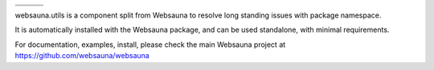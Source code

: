 
.. |ci| image:: https://img.shields.io/travis/websauna/websauna.system/master.svg?style=flat-square
    :target: https://travis-ci.org/websauna/websauna.system/

.. |cov| image:: https://codecov.io/github/websauna/websauna.system/coverage.svg?branch=master
    :target: https://codecov.io/github/websauna/websauna.system?branch=master

.. |latest| image:: https://img.shields.io/pypi/v/websauna.system.svg
    :target: https://pypi.python.org/pypi/websauna.system/
    :alt: Latest Version

.. |license| image:: https://img.shields.io/pypi/l/websauna.system.svg
    :target: https://pypi.python.org/pypi/websauna.system/
    :alt: License

.. |versions| image:: https://img.shields.io/pypi/pyversions/websauna.system.svg
    :target: https://pypi.python.org/pypi/websauna.system/
    :alt: Supported Python versions

+-----------+-----------+-----------+
| |versions|| |latest|  | |license| |
+-----------+-----------+-----------+
| |ci|      | |cov|     |           |
+-----------+-----------+-----------+

.. image:: https://websauna.org/theme/images/logo-768.png

websauna.utils is a component split from Websauna to resolve long standing
issues with package namespace.

It is automatically installed with the Websauna package, and can be used
standalone, with minimal requirements.

For documentation, examples, install, please check the main Websauna
project at https://github.com/websauna/websauna
